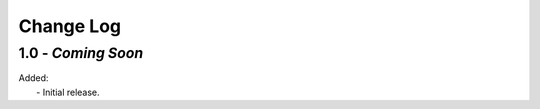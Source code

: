 Change Log
==========

.. 1.0:

1.0 - *Coming Soon*
-------------------

| Added:
|   - Initial release.
